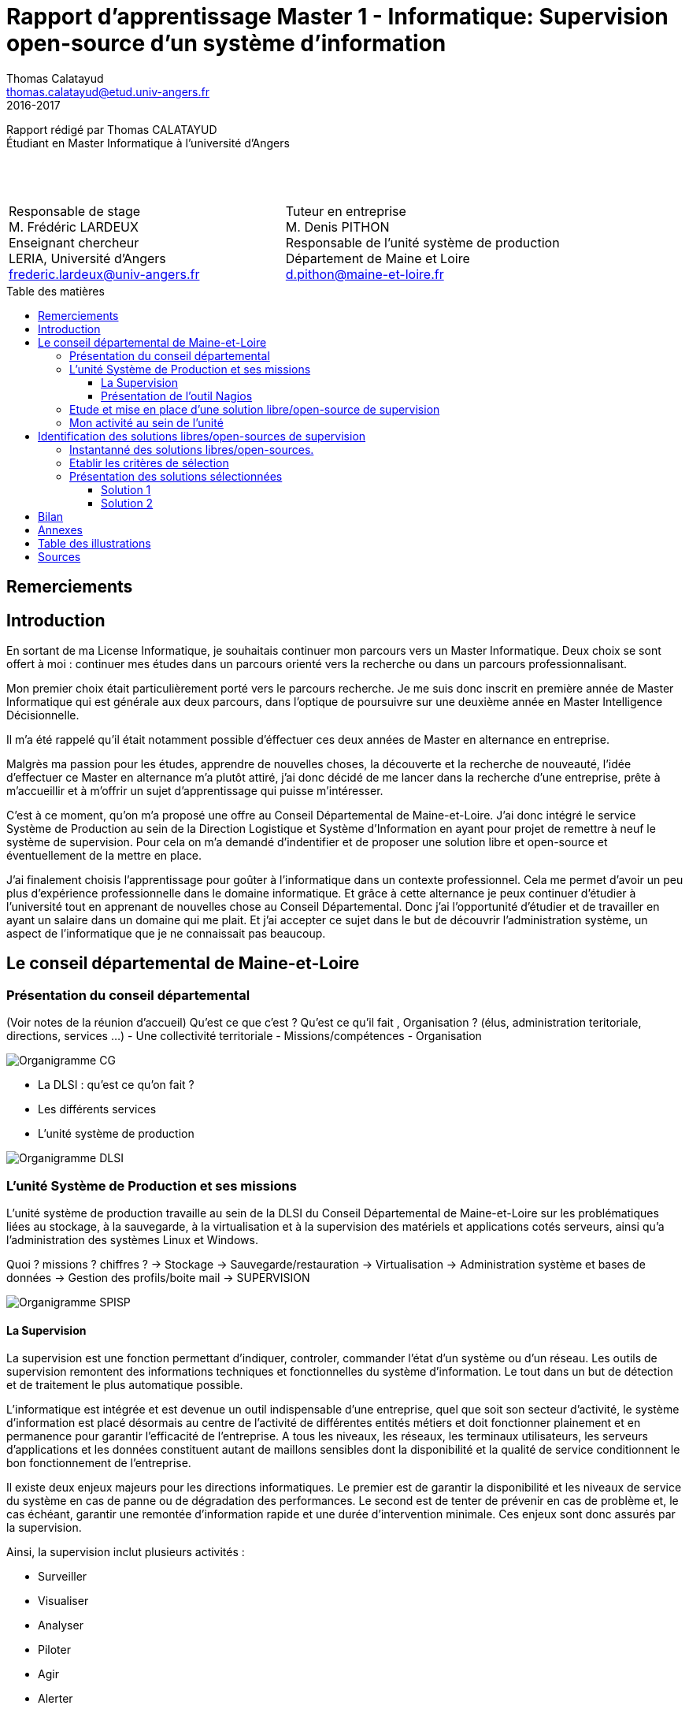 = Rapport d'apprentissage Master 1 - Informatique: Supervision open-source d'un système d'information
Thomas Calatayud <thomas.calatayud@etud.univ-angers.fr>
2016-2017
:description: Projet d'alternance de Master réalisé par {author}
:icons: font
:source-highlighter: coderay
:coderay-linemus-mode: inline
:toc: preamble
:toc-title: Table des matières
:toclevels: 3
////
Pour enlever le toc en pdf
ifdef::backend-pdf[]
:toc!:
endif::[]
////

[.text-center]
Rapport rédigé par Thomas CALATAYUD +
Étudiant en Master Informatique à l'université d'Angers +
 +
 +
 +

[cols="<.^,>.^", frame="none", grid="rows"]
|===
|Responsable de stage +
M. Frédéric LARDEUX +
Enseignant chercheur +
LERIA, Université d'Angers +
frederic.lardeux@univ-angers.fr

|Tuteur en entreprise +
M. Denis PITHON +
Responsable de l'unité système de production +
Département de Maine et Loire +
d.pithon@maine-et-loire.fr
|===

== Remerciements

////
à rédiger
////

<<<

toc::[]

<<<

== Introduction

En sortant de ma License Informatique, je souhaitais continuer mon parcours vers un Master Informatique. Deux choix se sont offert à moi : continuer mes études dans un parcours orienté vers la recherche ou dans un parcours professionnalisant.

Mon premier choix était particulièrement porté vers le parcours recherche. Je me suis donc inscrit en première année de Master Informatique qui est générale aux deux parcours, dans l'optique de poursuivre sur une deuxième année en Master Intelligence Décisionnelle.

Il m'a été rappelé qu'il était notamment possible d'éffectuer ces deux années de Master en alternance en entreprise.

Malgrès ma passion pour les études, apprendre de nouvelles choses, la découverte et la recherche de nouveauté, l'idée d'effectuer ce Master en alternance m'a plutôt attiré, j'ai donc décidé de me lancer dans la recherche d'une entreprise, prête à m'accueillir et à m'offrir un sujet d'apprentissage qui puisse m'intéresser.

C'est à ce moment, qu'on m'a proposé une offre au Conseil Départemental de Maine-et-Loire. J'ai donc intégré le service Système de Production au sein de la Direction Logistique et Système d'Information en ayant pour projet de remettre à neuf le système de supervision. Pour cela on m'a demandé d'indentifier et de proposer une solution libre et open-source et éventuellement de la mettre en place.

J'ai finalement choisis l'apprentissage pour goûter à l'informatique dans un contexte professionnel. Cela me permet d'avoir un peu plus d'expérience professionnelle dans le domaine informatique. Et grâce à cette alternance je peux continuer d'étudier à l'université tout en apprenant de nouvelles chose au Conseil Départemental. Donc j'ai l'opportunité d'étudier et de travailler en ayant un salaire dans un domaine qui me plait. Et j'ai accepter ce sujet dans le but de découvrir l'administration système, un aspect de l'informatique que je ne connaissait pas beaucoup.

<<<

== Le conseil départemental de Maine-et-Loire

=== Présentation du conseil départemental

(Voir notes de la réunion d'accueil)
Qu'est ce que c'est ? Qu'est ce qu'il fait , Organisation ? (élus, administration teritoriale, directions, services ...)
- Une collectivité territoriale
- Missions/compétences
- Organisation

image:Images/Organigramme-CG.JPG[]

<<<

- La DLSI : qu'est ce qu'on fait ?
    - Les différents services
    - L'unité système de production

image:Images/Organigramme-DLSI.jpg[]

<<<

=== L'unité Système de Production et ses missions

L'unité système de production travaille au sein de la DLSI du Conseil
Départemental de Maine-et-Loire sur les problématiques liées au stockage, à la
sauvegarde, à la virtualisation et à la supervision des matériels et
applications cotés serveurs, ainsi qu'a l'administration des systèmes Linux et
Windows.

Quoi ? missions ? chiffres ?
-> Stockage
-> Sauvegarde/restauration
-> Virtualisation
-> Administration système et bases de données
-> Gestion des profils/boite mail
-> SUPERVISION

image:Images/Organigramme-SPISP.jpg[]

<<<

==== La Supervision

//https://www.monitoring-fr.org/supervision/

La supervision est une fonction permettant d'indiquer, controler, commander l'état d'un système ou d'un réseau. Les outils de supervision remontent des informations techniques et fonctionnelles du système d'information. Le tout dans un but de détection et de traitement le plus automatique possible.

L'informatique est intégrée et est devenue un outil indispensable d'une entreprise, quel que soit son secteur d'activité, le système d'information est placé désormais au centre de l'activité de différentes entités métiers et doit fonctionner plainement et en permanence pour garantir l'efficacité de l'entreprise. A tous les niveaux, les réseaux, les terminaux utilisateurs, les serveurs d'applications et les données constituent autant de maillons sensibles dont la disponibilité et la qualité de service conditionnent le bon fonctionnement de l'entreprise.

Il existe deux enjeux majeurs pour les directions informatiques. Le premier est de garantir la disponibilité et les niveaux de service du système en cas de panne ou de dégradation des performances. Le second est de tenter de prévenir en cas de problème et, le cas échéant, garantir une remontée d'information rapide et une durée d'intervention minimale. Ces enjeux sont donc assurés par la supervision.

Ainsi, la supervision inclut plusieurs activités :

- Surveiller
- Visualiser
- Analyser
- Piloter
- Agir
- Alerter

Elle permet de superviser l'ensemble du Système d'Information d'une entreprise :

- Le réseau et ses équipements
- Les serveurs
- Les périphériques
- Les applications
- Le workflow
- ...

<<<

==== Présentation de l'outil Nagios

//Supervision de serveurs, services, BD, environnement (Température, Luminosité, clim), équipement,...
//http://artisan.karma-lab.net/supervision-nagios

Nagios, qui s'appelait précédemment NetSaint, est un outil de supervision libre sous licence GPL. Développé en 1996, Nagios, s'architecture autour d'un moteur écrit en C. Il permet d'auditer en permanence des machines, des services sur ces machines, de recevoir des alertes en cas de problème et de disposer d'un tableau de bord de l'état du système à un moment donnée. C'est un programme modulaire qui se décompose en trois parties :

- Le moteur de l'application qui vient ordonnacer les tâches de supervision.
- L'interface web, qui permet d'avoir une vue d'ensemble du Système d'Information et des éventuelles anomalies.
- Les sondes (ou plugins), une centaine de mini programmes/scripts que l'on peut compléter, voir même créer, en fonction des besoins de chacun pour superviser chaque service ou ressource disponible sur l'ensemble des éléments du réseaux du Système d'Information.

Cet outil offre de nombreuse possibilités :

- Superviser des services réseaux (SMTP, HTTP, ICMP, ...)
- Superviser les ressources des serveurs (charge du processeur, occupation des disques durs, utilisation de la mémoire, ...) sur la majorité des systèmes d'exploitation.
- Superviser les équipements réseau (CPU, ventilateurs, ...)
- Superviser les Bases de données
- Superviser l'environnement (température, luminosité, humidité, climatisation, ...)
- Interface via le protocole SNMP
- Supervision à distance via SSH, tunnel SSL ou agent NRPE.
- Remonter des alertes par mails, sms via un système de notification.
- Gestions d'utilisateurs (accèes liimité à certains utilisateurs)
- Les plugins sont écrits dans des langages de programmation les plus adaptés à leur tâche : scripts shell (bash, ksh, ...), C++, perl, Python, Ruby, PHP, C#, ... et il est possible de créer les siens.


image::Images/nagios4.jpg[link="https://www.digitalocean.com/community/tutorials/how-to-install-nagios-4-and-monitor-your-servers-on-ubuntu-14-04"]

<<<

=== Etude et mise en place d'une solution libre/open-source de supervision

Actuellement, la supervision de l'ensemble du système d'information est opérée par Nagios. Cette solution,
en place depuis près de 10 ans, contrôle un peu plus de 2700 points de
fonctionnement du SI (espaces disques, sites webs, bases de données,
consommations CPU, RAM ...).

[NOTE]
.Quelques éléments d'information concernant le système d'information :
====
Virtualisation sur oVirt (Linux/KVM)

* ~ 365 VMs (55% Linux, 45% Windows) réparties sur 42 serveurs physiques

* la moitié de ces VMs servent les applications métiers des 2500 agents

* Stockage NAS (NFS et CIFS) répliqué sur deux salles

* 14 To consommés pour les VMs

* 15 To consommés pour la bureautique

* Supervision avec Nagios
====

.*Il m'est demandé dans le cadre de mon apprentissage de :*
. Identifier et comparer les solutions libres/open-sources de supervision
. Préconiser la solution la plus adaptée aux besoins de l'unité
. Mettre en place la solution de supervision retenue

<<<

=== Mon activité au sein de l'unité

- Montée en puissance technique, nécéssité de me mettre à niveau, de gagner en compétences, ... pour pouvoir être à l'aise et gagner en autonomie.

- Déploiement, découverte, installation et configuration de l'outil Nagios

- Script de synchronisation

- SAEIR, installation des baies de stockage et de serveurs. Déplacement dans les salles.

<<<

== Identification des solutions libres/open-sources de supervision

- Problématique :
    - Solution vieillisante
    - Problème de maintenance
    - mise à jour ardue (BSD, versions, ...)

Vu le manque de réactivité du développeur principal de Nagios et sa volonté de ne plus diffuser tous les modules sous licence libre, de nombreux développeurs actifs sur le projet ont fait diverger Nagios. Ainsi, de nombreux outils similaire à Nagios ont été créer. S'ouvre donc l'éventualité de voir et découvrir ces nouvelles solutions.

=== Instantanné des solutions libres/open-sources.

Premier critère : Libre/Open-source

- Inventaire exhaustif

- Donner les différents types de solutions

- Les protocoles utilisés

- Les types de configuration

- Remontée des alertes

- ...

Pour trouver une nouvelle solution de supervision adapté au besoin de l'unité, il est nécéssaire de connâitre les enjeux de la supervision, de connaître les solutions existante sur le marché et ce qu'elles proposent.

Inventaire le plus exhaustif possible, recherche et exploration la plus complète possible et la plus "naïve" possible, avec un regard neuf sur la supervision. En explicant pourquoi je fais ça. Pourquoi je n'utilise pas de cahier des charges.

-> apparitions des premiers critères évidents ( snmp, plugins, alertes, ... ), éliminations des solutions qui sont vraiment pas adaptés, premier filtrage.

<<<

=== Etablir les critères de sélection

- Identifier le domaine à superviser (sur le nagios)

- Lister les sondes

- Croiser les éléments ressorti lors de l'inventaire

- Drésser la liste des critères

Comment je les ai établi (recherche plus poussée sur les solutions les plus intéressantes, études des sondes sur le nagios actuel), pourquoi ils sont nécéssaires, à quoi ils servent, catégorisation, listes avec explication et appréciations, ...

<<<

=== Présentation des solutions sélectionnées

Présentation des 2 solutions : carte d'identité des solutions

==== Solution 1

==== Solution 2

== Bilan

Synthèse et ouverture
Dire ce que j'ai fais durant cette première année, le déroulement. (Missions annexes)
Mon ressenti ce que j'ai apporté, ce qu'on m'a apporté

<<<

== Annexes

<<<

== Table des illustrations

<<<

== Sources

<<<

////
== Tâches éffectuées

====
* [x] Monté en puissance sur l'administration système et remise à niveau. _Dans le but de gagner en autonomie._
    - [x] installation et configuration complète de mon poste de travail
    - [x] disque virtuel
    - [x] inotify
    - [x] serveur apache
* [x] Création de VM (via ovirt) et configuration de serveur.
* [x] Découverte et prise en main avec création et configuration de nagios.
* [x] Projet de réplication de nagios.
    - [x] script shell
    - [x] inosync
* [x] Projet saeir, nouvelle salle avec création d'un ovirt suivi de la mise en place de son nagios.
* [x] Intervention Lavoisier montage des baies de stockage.
* [x] Recherche des outils de supervision
    - [x] link:../recherches/documentation.html[Documentation]
    - [x] link:../recherches/inventoring.html[Inventaire]
* [x] Etude du système Nagios actuellement installé.
    - [x] Reconnaissance des hotes et services supervisés
    - [x] Liste des sondes, checks installés (link:../nagios-2/config.html[Configuration])
* [x] Etude des solutions envisageables
    - [x] Identification des critères de sélection (link:../recherches/criteres.html[Critères])
    - [x] Tableau comparatif des solutions/critères (link:../recherches/comparatif.html[Comparatif])
* [ ] Proposition des solutions envisageable
* [ ] Etude des solutions sélectionnées
* [ ] Mise en place de la solution retenue
====
////
